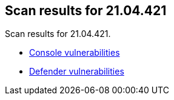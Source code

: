 == Scan results for 21.04.421

Scan results for 21.04.421.

* xref:../v21_04_421/console_vulnerabilities.adoc[Console vulnerabilities]
* xref:../v21_04_421/defender_vulnerabilities.adoc[Defender vulnerabilities]

